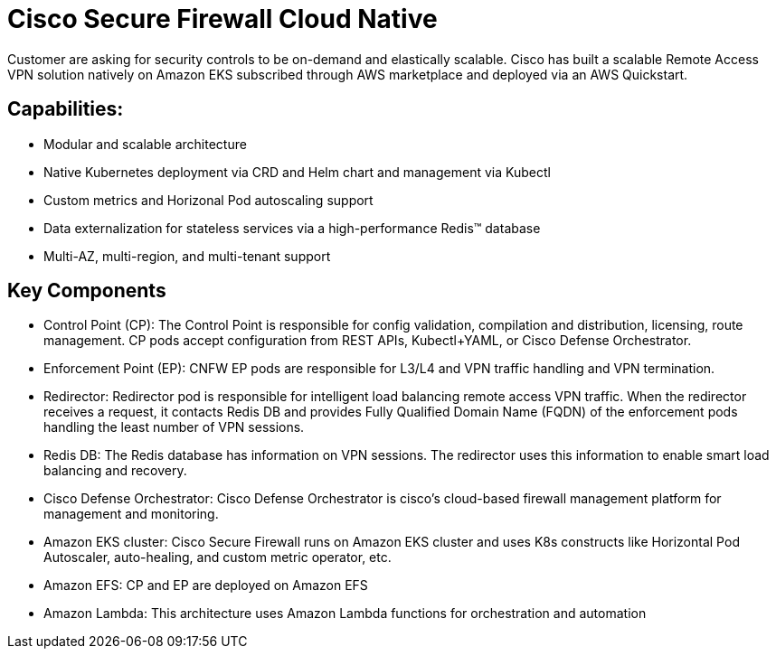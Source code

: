 = Cisco Secure Firewall Cloud Native

Customer are asking for security controls to be on-demand and elastically scalable. Cisco has built a scalable Remote Access VPN solution natively on Amazon EKS subscribed through AWS marketplace and deployed via an AWS Quickstart.

== Capabilities:
 - Modular and scalable architecture
 - Native Kubernetes deployment via CRD and Helm chart and management via Kubectl
 - Custom metrics and Horizonal Pod autoscaling support
 - Data externalization for stateless services via a high-performance Redis™ database
 - Multi-AZ, multi-region, and multi-tenant support 

== Key Components
-	Control Point (CP): The Control Point is responsible for config validation, compilation and distribution, licensing, route management. CP pods accept configuration from REST APIs, Kubectl+YAML, or Cisco Defense Orchestrator.
-	Enforcement Point (EP): CNFW EP pods are responsible for L3/L4 and VPN traffic handling and VPN termination.
-	Redirector: Redirector pod is responsible for intelligent load balancing remote access VPN traffic. When the redirector receives a request, it contacts Redis DB and provides Fully Qualified Domain Name (FQDN) of the enforcement pods handling the least number of VPN sessions.
-	Redis DB: The Redis database has information on VPN sessions. The redirector uses this information to enable smart load balancing and recovery.
-	Cisco Defense Orchestrator: Cisco Defense Orchestrator is cisco’s cloud-based firewall management platform for management and monitoring.
-	Amazon EKS cluster: Cisco Secure Firewall runs on Amazon EKS cluster and uses K8s constructs like Horizontal Pod Autoscaler, auto-healing, and custom metric operator, etc. 
-	Amazon EFS: CP and EP are deployed on Amazon EFS
-	Amazon Lambda: This architecture uses Amazon Lambda functions for orchestration and automation
